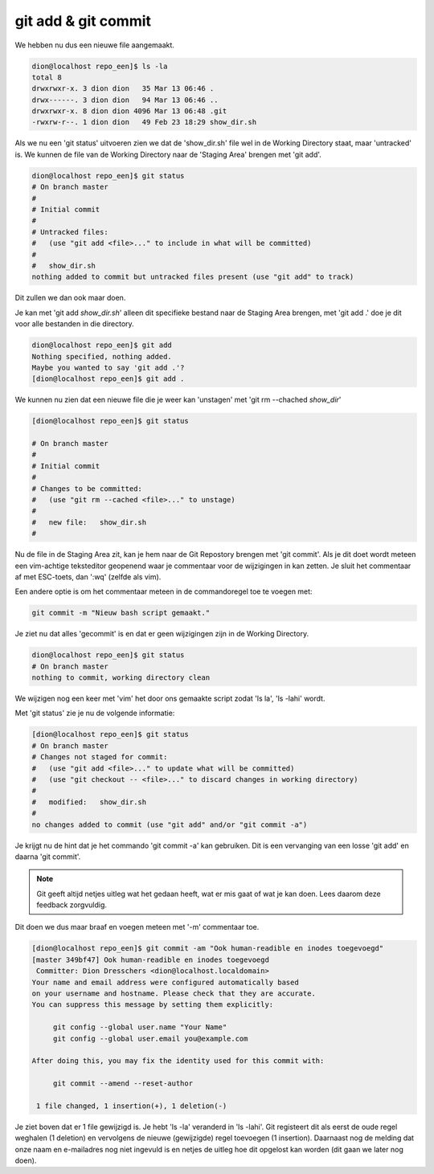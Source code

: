 ====================
git add & git commit
====================

We hebben nu dus een nieuwe file aangemaakt.

.. code-block:: bash

    dion@localhost repo_een]$ ls -la
    total 8
    drwxrwxr-x. 3 dion dion   35 Mar 13 06:46 .
    drwx------. 3 dion dion   94 Mar 13 06:46 ..
    drwxrwxr-x. 8 dion dion 4096 Mar 13 06:48 .git
    -rwxrw-r--. 1 dion dion   49 Feb 23 18:29 show_dir.sh


Als we nu een 'git status' uitvoeren zien we dat de 'show_dir.sh' file wel in de Working Directory staat, maar 'untracked' is. We kunnen de file van de Working Directory naar de 'Staging Area' brengen met 'git add'.

.. code-block:: bash

    dion@localhost repo_een]$ git status
    # On branch master
    #
    # Initial commit
    #
    # Untracked files:
    #   (use "git add <file>..." to include in what will be committed)
    #
    #   show_dir.sh
    nothing added to commit but untracked files present (use "git add" to track)

Dit zullen we dan ook maar doen.

Je kan met 'git add *show_dir.sh*' alleen dit specifieke bestand naar de Staging Area brengen, met 'git add .' doe je dit voor alle bestanden in die directory.

.. code-block:: bash

    dion@localhost repo_een]$ git add
    Nothing specified, nothing added.
    Maybe you wanted to say 'git add .'?
    [dion@localhost repo_een]$ git add .

We kunnen nu zien dat een nieuwe file die je weer kan 'unstagen' met 'git rm --chached *show_dir*' 

.. code-block:: bash

    [dion@localhost repo_een]$ git status

    # On branch master
    #
    # Initial commit
    #
    # Changes to be committed:
    #   (use "git rm --cached <file>..." to unstage)
    #
    #   new file:   show_dir.sh
    #

Nu de file in de Staging Area zit, kan je hem naar de Git Repostory brengen met 'git commit'. Als je dit doet wordt meteen een vim-achtige teksteditor geopenend waar je commentaar voor de wijzigingen in kan zetten. Je sluit het commentaar af met ESC-toets, dan ':wq' (zelfde als vim).

Een andere optie is om het commentaar meteen in de commandoregel toe te voegen met:

.. code-block:: bash

    git commit -m "Nieuw bash script gemaakt."

Je ziet nu dat alles 'gecommit' is en dat er geen wijzigingen zijn in de Working Directory.

.. code-block:: bash

    dion@localhost repo_een]$ git status
    # On branch master
    nothing to commit, working directory clean

We wijzigen nog een keer met 'vim' het door ons gemaakte script zodat 'ls la', 'ls -lahi' wordt.

Met 'git status' zie je nu de volgende informatie:

.. code-block:: bash

    [dion@localhost repo_een]$ git status
    # On branch master
    # Changes not staged for commit:
    #   (use "git add <file>..." to update what will be committed)
    #   (use "git checkout -- <file>..." to discard changes in working directory)
    #
    #   modified:   show_dir.sh
    #
    no changes added to commit (use "git add" and/or "git commit -a")

Je krijgt nu de hint dat je het commando 'git commit -a' kan gebruiken. Dit is een vervanging van een  losse 'git add' en daarna 'git commit'.

.. note:: Git geeft altijd netjes uitleg wat het gedaan heeft, wat er mis gaat of wat je kan doen. Lees daarom deze feedback zorgvuldig.

Dit doen we dus maar braaf en voegen meteen met '-m' commentaar toe.

.. code-block:: bash

    [dion@localhost repo_een]$ git commit -am "Ook human-readible en inodes toegevoegd"
    [master 349bf47] Ook human-readible en inodes toegevoegd
     Committer: Dion Dresschers <dion@localhost.localdomain>
    Your name and email address were configured automatically based
    on your username and hostname. Please check that they are accurate.
    You can suppress this message by setting them explicitly:

         git config --global user.name "Your Name"
         git config --global user.email you@example.com

    After doing this, you may fix the identity used for this commit with:

         git commit --amend --reset-author

     1 file changed, 1 insertion(+), 1 deletion(-)

Je ziet boven dat er 1 file gewijzigd is. Je hebt 'ls -la' veranderd in 'ls -lahi'. Git registeert dit als eerst de oude regel weghalen (1 deletion) en vervolgens de nieuwe (gewijzigde) regel toevoegen (1 insertion). Daarnaast nog de melding dat onze naam en e-mailadres nog niet ingevuld is en netjes de uitleg hoe dit opgelost kan worden (dit gaan we later nog doen).



